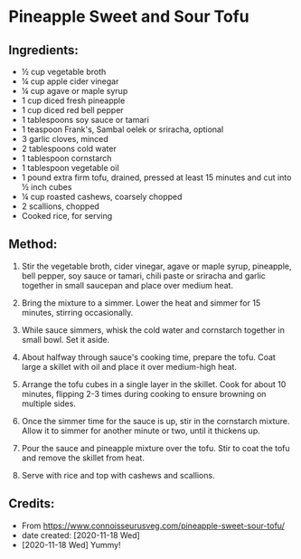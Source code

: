 #+STARTUP: showeverything
* Pineapple Sweet and Sour Tofu
** Ingredients:
- ½ cup vegetable broth
- ¼ cup apple cider vinegar
- ¼ cup agave or maple syrup
- 1 cup diced fresh pineapple
- 1 cup diced red bell pepper
- 1 tablespoons soy sauce or tamari
- 1 teaspoon Frank's, Sambal oelek or sriracha, optional
- 3 garlic cloves, minced
- 2 tablespoons cold water
- 1 tablespoon cornstarch
- 1 tablespoon vegetable oil
- 1 pound extra firm tofu, drained, pressed at least 15 minutes and cut into ½ inch cubes
- ¼ cup roasted cashews, coarsely chopped
- 2 scallions, chopped
- Cooked rice, for serving
** Method:
1. Stir the vegetable broth, cider vinegar, agave or maple syrup, pineapple, bell pepper, soy sauce or tamari, chili paste or sriracha and garlic together in small saucepan and place over medium heat. 

2. Bring the mixture to a simmer. Lower the heat and simmer for 15 minutes, stirring occasionally.

3. While sauce simmers, whisk the cold water and cornstarch together in small bowl. Set it aside.

4. About halfway through sauce's cooking time, prepare the tofu. Coat large a skillet with oil and place it over medium-high heat. 

5. Arrange the tofu cubes in a single layer in the skillet. Cook for about 10 minutes, flipping 2-3 times during cooking to ensure browning on multiple sides.

6. Once the simmer time for the sauce is up, stir in the cornstarch mixture. Allow it to simmer for another minute or two, until it thickens up.

7. Pour the sauce and pineapple mixture over the tofu. Stir to coat the tofu and remove the skillet from heat.

8. Serve with rice and top with cashews and scallions.

** Credits:
- From https://www.connoisseurusveg.com/pineapple-sweet-sour-tofu/
- date created: [2020-11-18 Wed]
- [2020-11-18 Wed] Yummy!
